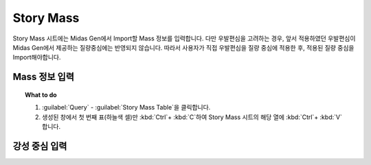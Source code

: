 =================
Story Mass
=================

Story Mass 시트에는 Midas Gen에서 Import할 Mass 정보를 입력합니다.
다만 우발편심을 고려하는 경우, 앞서 적용하였던 우발편심이 Midas Gen에서 제공하는 질량중심에는 반영되지 않습니다.
따라서 사용자가 직접 우발편심을 질량 중심에 적용한 후, 적용된 질량 중심을 Import해야합니다.

Mass 정보 입력
^^^^^^^^^^^^^^^^^^^^

.. topic:: What to do

   1. :guilabel:`Query` - :guilabel:`Story Mass Table`\을 클릭합니다.

   2. 생성된 창에서 첫 번째 표(하늘색 셀)만 :kbd:`Ctrl`\ + :kbd:`C`\하여 Story Mass 시트의 해당 열에 :kbd:`Ctrl`\ + :kbd:`V`\합니다.

      ..
       .. image:: _static/images/2_DCS_story_mass.gif
          :align: center

강성 중심 입력
^^^^^^^^^^^^^^^^^^^^^


